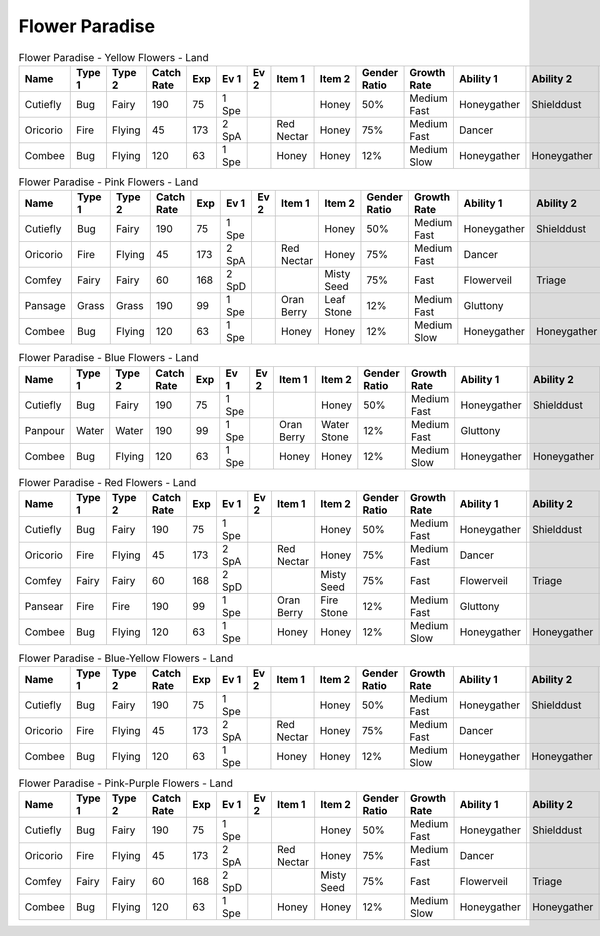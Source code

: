 Flower Paradise
===============

.. list-table:: Flower Paradise - Yellow Flowers - Land
   :widths: 7, 7, 7, 7, 7, 7, 7, 7, 7, 7, 7, 7, 7, 7
   :header-rows: 1

   * - Name
     - Type 1
     - Type 2
     - Catch Rate
     - Exp
     - Ev 1
     - Ev 2
     - Item 1
     - Item 2
     - Gender Ratio
     - Growth Rate
     - Ability 1
     - Ability 2
     - Hidden Ability
   * - Cutiefly
     - Bug
     - Fairy
     - 190
     - 75
     - 1 Spe
     - 
     - 
     - Honey
     - 50%
     - Medium Fast
     - Honeygather
     - Shielddust
     - Sweetveil
   * - Oricorio
     - Fire
     - Flying
     - 45
     - 173
     - 2 SpA
     - 
     - Red Nectar
     - Honey
     - 75%
     - Medium Fast
     - Dancer
     - 
     - Serenegrace
   * - Combee
     - Bug
     - Flying
     - 120
     - 63
     - 1 Spe
     - 
     - Honey
     - Honey
     - 12%
     - Medium Slow
     - Honeygather
     - Honeygather
     - Hustle

.. list-table:: Flower Paradise - Pink Flowers - Land
   :widths: 7, 7, 7, 7, 7, 7, 7, 7, 7, 7, 7, 7, 7, 7
   :header-rows: 1

   * - Name
     - Type 1
     - Type 2
     - Catch Rate
     - Exp
     - Ev 1
     - Ev 2
     - Item 1
     - Item 2
     - Gender Ratio
     - Growth Rate
     - Ability 1
     - Ability 2
     - Hidden Ability
   * - Cutiefly
     - Bug
     - Fairy
     - 190
     - 75
     - 1 Spe
     - 
     - 
     - Honey
     - 50%
     - Medium Fast
     - Honeygather
     - Shielddust
     - Sweetveil
   * - Oricorio
     - Fire
     - Flying
     - 45
     - 173
     - 2 SpA
     - 
     - Red Nectar
     - Honey
     - 75%
     - Medium Fast
     - Dancer
     - 
     - Serenegrace
   * - Comfey
     - Fairy
     - Fairy
     - 60
     - 168
     - 2 SpD
     - 
     - 
     - Misty Seed
     - 75%
     - Fast
     - Flowerveil
     - Triage
     - Naturalcure
   * - Pansage
     - Grass
     - Grass
     - 190
     - 99
     - 1 Spe
     - 
     - Oran Berry
     - Leaf Stone
     - 12%
     - Medium Fast
     - Gluttony
     - 
     - Adaptability
   * - Combee
     - Bug
     - Flying
     - 120
     - 63
     - 1 Spe
     - 
     - Honey
     - Honey
     - 12%
     - Medium Slow
     - Honeygather
     - Honeygather
     - Hustle

.. list-table:: Flower Paradise - Blue Flowers - Land
   :widths: 7, 7, 7, 7, 7, 7, 7, 7, 7, 7, 7, 7, 7, 7
   :header-rows: 1

   * - Name
     - Type 1
     - Type 2
     - Catch Rate
     - Exp
     - Ev 1
     - Ev 2
     - Item 1
     - Item 2
     - Gender Ratio
     - Growth Rate
     - Ability 1
     - Ability 2
     - Hidden Ability
   * - Cutiefly
     - Bug
     - Fairy
     - 190
     - 75
     - 1 Spe
     - 
     - 
     - Honey
     - 50%
     - Medium Fast
     - Honeygather
     - Shielddust
     - Sweetveil
   * - Panpour
     - Water
     - Water
     - 190
     - 99
     - 1 Spe
     - 
     - Oran Berry
     - Water Stone
     - 12%
     - Medium Fast
     - Gluttony
     - 
     - Adaptability
   * - Combee
     - Bug
     - Flying
     - 120
     - 63
     - 1 Spe
     - 
     - Honey
     - Honey
     - 12%
     - Medium Slow
     - Honeygather
     - Honeygather
     - Hustle

.. list-table:: Flower Paradise - Red Flowers - Land
   :widths: 7, 7, 7, 7, 7, 7, 7, 7, 7, 7, 7, 7, 7, 7
   :header-rows: 1

   * - Name
     - Type 1
     - Type 2
     - Catch Rate
     - Exp
     - Ev 1
     - Ev 2
     - Item 1
     - Item 2
     - Gender Ratio
     - Growth Rate
     - Ability 1
     - Ability 2
     - Hidden Ability
   * - Cutiefly
     - Bug
     - Fairy
     - 190
     - 75
     - 1 Spe
     - 
     - 
     - Honey
     - 50%
     - Medium Fast
     - Honeygather
     - Shielddust
     - Sweetveil
   * - Oricorio
     - Fire
     - Flying
     - 45
     - 173
     - 2 SpA
     - 
     - Red Nectar
     - Honey
     - 75%
     - Medium Fast
     - Dancer
     - 
     - Serenegrace
   * - Comfey
     - Fairy
     - Fairy
     - 60
     - 168
     - 2 SpD
     - 
     - 
     - Misty Seed
     - 75%
     - Fast
     - Flowerveil
     - Triage
     - Naturalcure
   * - Pansear
     - Fire
     - Fire
     - 190
     - 99
     - 1 Spe
     - 
     - Oran Berry
     - Fire Stone
     - 12%
     - Medium Fast
     - Gluttony
     - 
     - Adaptability
   * - Combee
     - Bug
     - Flying
     - 120
     - 63
     - 1 Spe
     - 
     - Honey
     - Honey
     - 12%
     - Medium Slow
     - Honeygather
     - Honeygather
     - Hustle

.. list-table:: Flower Paradise - Blue-Yellow Flowers - Land
   :widths: 7, 7, 7, 7, 7, 7, 7, 7, 7, 7, 7, 7, 7, 7
   :header-rows: 1

   * - Name
     - Type 1
     - Type 2
     - Catch Rate
     - Exp
     - Ev 1
     - Ev 2
     - Item 1
     - Item 2
     - Gender Ratio
     - Growth Rate
     - Ability 1
     - Ability 2
     - Hidden Ability
   * - Cutiefly
     - Bug
     - Fairy
     - 190
     - 75
     - 1 Spe
     - 
     - 
     - Honey
     - 50%
     - Medium Fast
     - Honeygather
     - Shielddust
     - Sweetveil
   * - Oricorio
     - Fire
     - Flying
     - 45
     - 173
     - 2 SpA
     - 
     - Red Nectar
     - Honey
     - 75%
     - Medium Fast
     - Dancer
     - 
     - Serenegrace
   * - Combee
     - Bug
     - Flying
     - 120
     - 63
     - 1 Spe
     - 
     - Honey
     - Honey
     - 12%
     - Medium Slow
     - Honeygather
     - Honeygather
     - Hustle

.. list-table:: Flower Paradise - Pink-Purple Flowers - Land
   :widths: 7, 7, 7, 7, 7, 7, 7, 7, 7, 7, 7, 7, 7, 7
   :header-rows: 1

   * - Name
     - Type 1
     - Type 2
     - Catch Rate
     - Exp
     - Ev 1
     - Ev 2
     - Item 1
     - Item 2
     - Gender Ratio
     - Growth Rate
     - Ability 1
     - Ability 2
     - Hidden Ability
   * - Cutiefly
     - Bug
     - Fairy
     - 190
     - 75
     - 1 Spe
     - 
     - 
     - Honey
     - 50%
     - Medium Fast
     - Honeygather
     - Shielddust
     - Sweetveil
   * - Oricorio
     - Fire
     - Flying
     - 45
     - 173
     - 2 SpA
     - 
     - Red Nectar
     - Honey
     - 75%
     - Medium Fast
     - Dancer
     - 
     - Serenegrace
   * - Comfey
     - Fairy
     - Fairy
     - 60
     - 168
     - 2 SpD
     - 
     - 
     - Misty Seed
     - 75%
     - Fast
     - Flowerveil
     - Triage
     - Naturalcure
   * - Combee
     - Bug
     - Flying
     - 120
     - 63
     - 1 Spe
     - 
     - Honey
     - Honey
     - 12%
     - Medium Slow
     - Honeygather
     - Honeygather
     - Hustle

